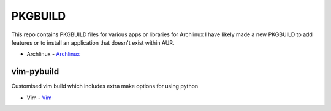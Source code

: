 ========
PKGBUILD
========

This repo contains PKGBUILD files for various apps or libraries for Archlinux
I have likely made a new PKGBUILD to add features or to install an application
that doesn't exist within AUR.

* Archlinux - `Archlinux <https://www.archlinux.com>`_


vim-pybuild
-----------

Customised vim build which includes extra make options for using python

* Vim - `Vim <http://www.vim.org/>`_
